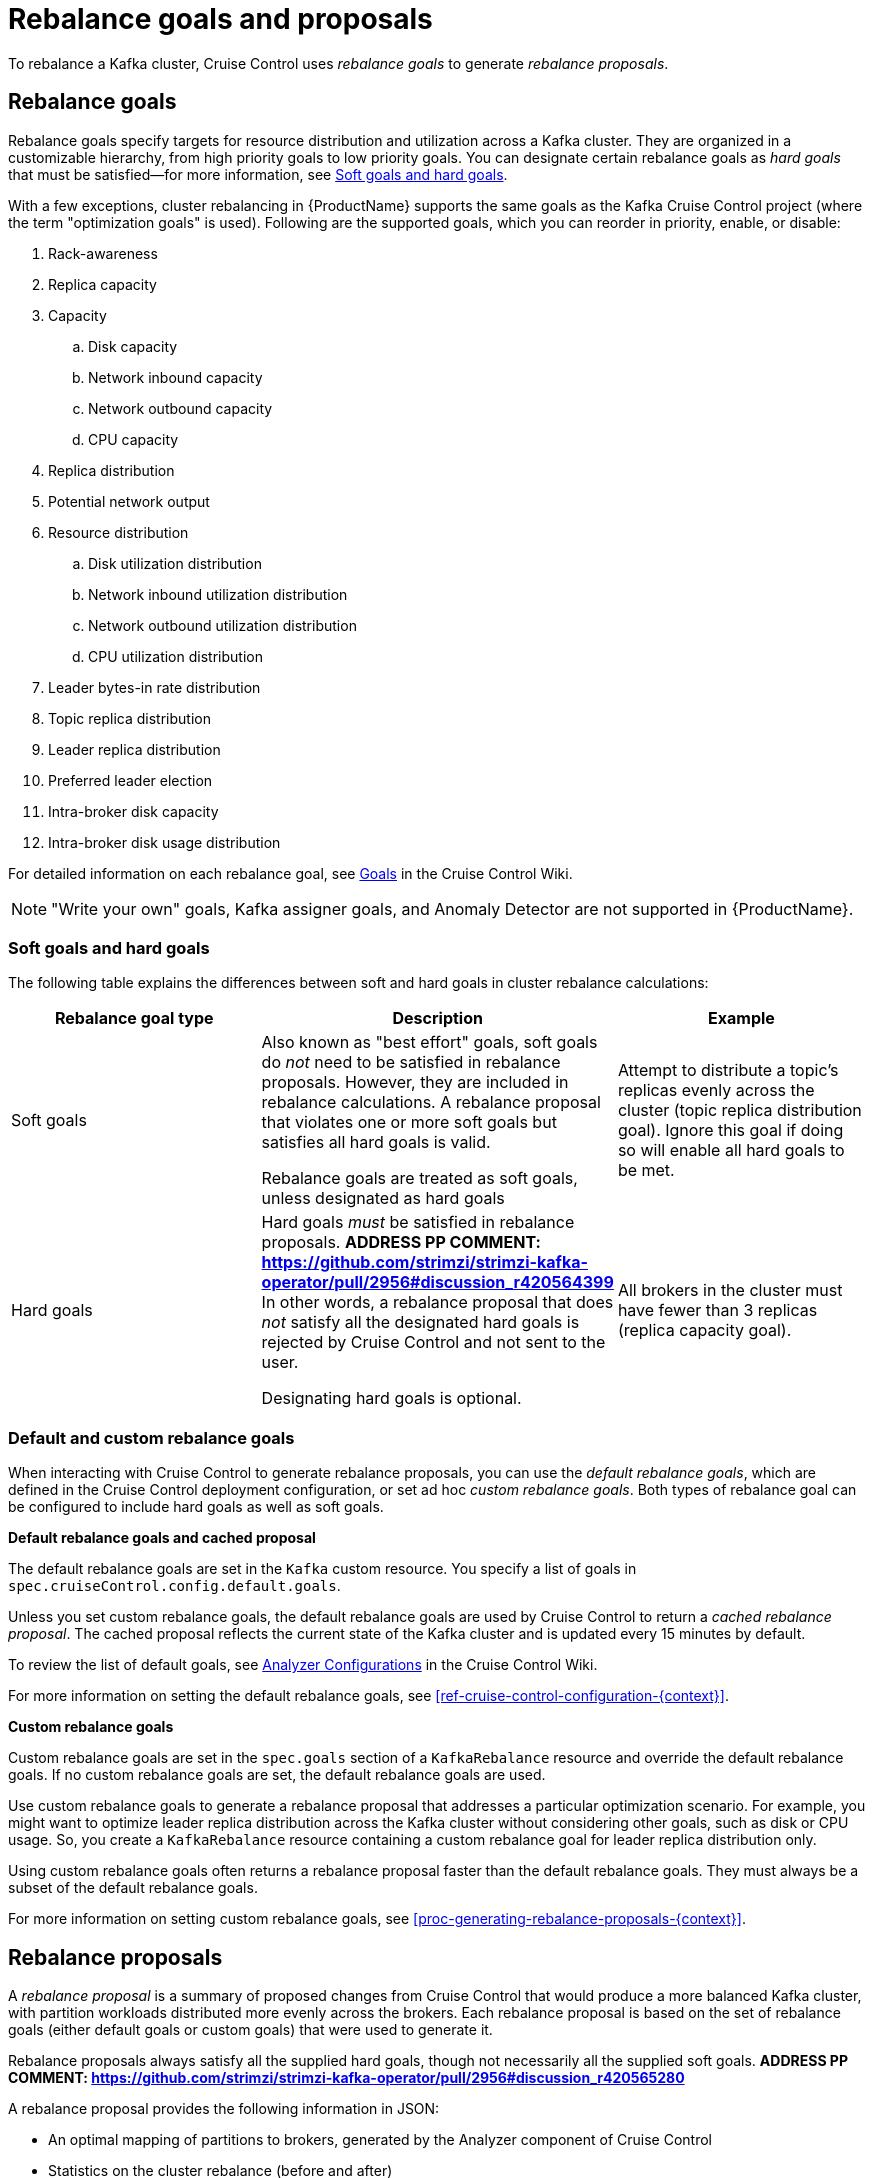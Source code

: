 // Module included in the following assemblies:
//
// assembly-cruise-control-concepts.adoc

[id='con-rebalance-goals-proposals-{context}']
= Rebalance goals and proposals

To rebalance a Kafka cluster, Cruise Control uses _rebalance goals_ to generate _rebalance proposals_. 

[discrete]
== Rebalance goals

Rebalance goals specify targets for resource distribution and utilization across a Kafka cluster. 
They are organized in a customizable hierarchy, from high priority goals to low priority goals. 
You can designate certain rebalance goals as _hard goals_ that must be satisfied--for more information, see link:#soft-hard-goals[Soft goals and hard goals].

//ADDRESS PP COMMENT: https://github.com/strimzi/strimzi-kafka-operator/pull/2956#discussion_r420563078
With a few exceptions, cluster rebalancing in {ProductName} supports the same goals as the Kafka Cruise Control project (where the term "optimization goals" is used). 
Following are the supported goals, which you can reorder in priority, enable, or disable:

. Rack-awareness
. Replica capacity
. Capacity
.. Disk capacity
.. Network inbound capacity
.. Network outbound capacity
.. CPU capacity
. Replica distribution
. Potential network output
. Resource distribution
.. Disk utilization distribution
.. Network inbound utilization distribution
.. Network outbound utilization distribution
.. CPU utilization distribution
. Leader bytes-in rate distribution
. Topic replica distribution
. Leader replica distribution
. Preferred leader election
. Intra-broker disk capacity
. Intra-broker disk usage distribution    

For detailed information on each rebalance goal, see link:https://github.com/linkedin/cruise-control/wiki/Pluggable-Components#goals[Goals^] in the Cruise Control Wiki.

NOTE: "Write your own" goals, Kafka assigner goals, and Anomaly Detector are not supported in {ProductName}.

[id="soft-hard-goals"]
[discrete]
=== Soft goals and hard goals

The following table explains the differences between soft and hard goals in cluster rebalance calculations:

[cols="3*",options="header",stripes="none",separator=¦]
|===

¦Rebalance goal type
¦Description
¦Example

¦Soft goals

¦Also known as "best effort" goals, soft goals do _not_ need to be satisfied in rebalance proposals. 
However, they are included in rebalance calculations.
A rebalance proposal that violates one or more soft goals but satisfies all hard goals is valid.

Rebalance goals are treated as soft goals, unless designated as hard goals

¦Attempt to distribute a topic's replicas evenly across the cluster (topic replica distribution goal). 
Ignore this goal if doing so will enable all hard goals to be met.

¦Hard goals

¦Hard goals _must_ be satisfied in rebalance proposals. *ADDRESS PP COMMENT: https://github.com/strimzi/strimzi-kafka-operator/pull/2956#discussion_r420564399*
In other words, a rebalance proposal that does _not_ satisfy all the designated hard goals is rejected by Cruise Control and not sent to the user.

Designating hard goals is optional.
¦All brokers in the cluster must have fewer than 3 replicas (replica capacity goal).

|===

[discrete]
=== Default and custom rebalance goals

When interacting with Cruise Control to generate rebalance proposals, you can use the _default rebalance goals_, which are defined in the Cruise Control deployment configuration, or set ad hoc _custom rebalance goals_. 
Both types of rebalance goal can be configured to include hard goals as well as soft goals.  

*Default rebalance goals and cached proposal*

The default rebalance goals are set in the `Kafka` custom resource. 
You specify a list of goals in `spec.cruiseControl.config.default.goals`.

Unless you set custom rebalance goals, the default rebalance goals are used by Cruise Control to return a _cached rebalance proposal_. 
The cached proposal reflects the current state of the Kafka cluster and is updated every 15 minutes by default. 

To review the list of default goals, see link:https://github.com/linkedin/cruise-control/wiki/Configurations#analyzer-configurations[Analyzer Configurations^] in the Cruise Control Wiki.

For more information on setting the default rebalance goals, see xref:ref-cruise-control-configuration-{context}[]. 

*Custom rebalance goals* 

Custom rebalance goals are set in the `spec.goals` section of a `KafkaRebalance` resource and override the default rebalance goals. 
If no custom rebalance goals are set, the default rebalance goals are used.

Use custom rebalance goals to generate a rebalance proposal that addresses a particular optimization scenario. 
For example, you might want to optimize leader replica distribution across the Kafka cluster without considering other goals, such as disk or CPU usage. 
So, you create a `KafkaRebalance` resource containing a custom rebalance goal for leader replica distribution only.

Using custom rebalance goals often returns a rebalance proposal faster than the default rebalance goals. 
They must always be a subset of the default rebalance goals.

For more information on setting custom rebalance goals, see xref:proc-generating-rebalance-proposals-{context}[].

[discrete]
== Rebalance proposals

A _rebalance proposal_ is a summary of proposed changes from Cruise Control that would produce a more balanced Kafka cluster, with partition workloads distributed more evenly across the brokers. 
Each rebalance proposal is based on the set of rebalance goals (either default goals or custom goals) that were used to generate it.

Rebalance proposals always satisfy all the supplied hard goals, though not necessarily all the supplied soft goals. *ADDRESS PP COMMENT: https://github.com/strimzi/strimzi-kafka-operator/pull/2956#discussion_r420565280*

A rebalance proposal provides the following information in JSON:

* An optimal mapping of partitions to brokers, generated by the Analyzer component of Cruise Control

* Statistics on the cluster rebalance (before and after)

You can use the information to decide whether to implement the cluster rebalance, or change the rebalance goals. 

All rebalance proposals are dry runs. You cannot implement a cluster rebalance without first generating a rebalance proposal. 
There is no limit to the number of rebalance proposals that can be generated.

The following table lists the properties contained in a rebalance proposal:

[cols="2*",options="header",stripes="none",separator=¦]
|===

m¦JSON property
¦Description

m¦numIntraBrokerReplicaMovements
¦Description

m¦excludedBrokersForLeadership
¦Description

m¦numReplicaMovements
¦Description

m¦onDemandBalancednessScoreAfter
¦Description

m¦onDemandBalancednessScoreBefore
¦Description

m¦intraBrokerDataToMoveMB
¦Description

m¦recentWindows
¦Description

m¦dataToMoveMB
¦Description

m¦monitoredPartitionsPercentage
¦Description

m¦excludedTopics
¦Description

m¦numLeaderMovements
¦Description

m¦excludedBrokersForReplicaMove
¦Description

|===

.Additional resources

* xref:proc-generating-rebalance-proposals-{context}[] 

* xref:proc-implementing-rebalance-proposal-{context}[] 